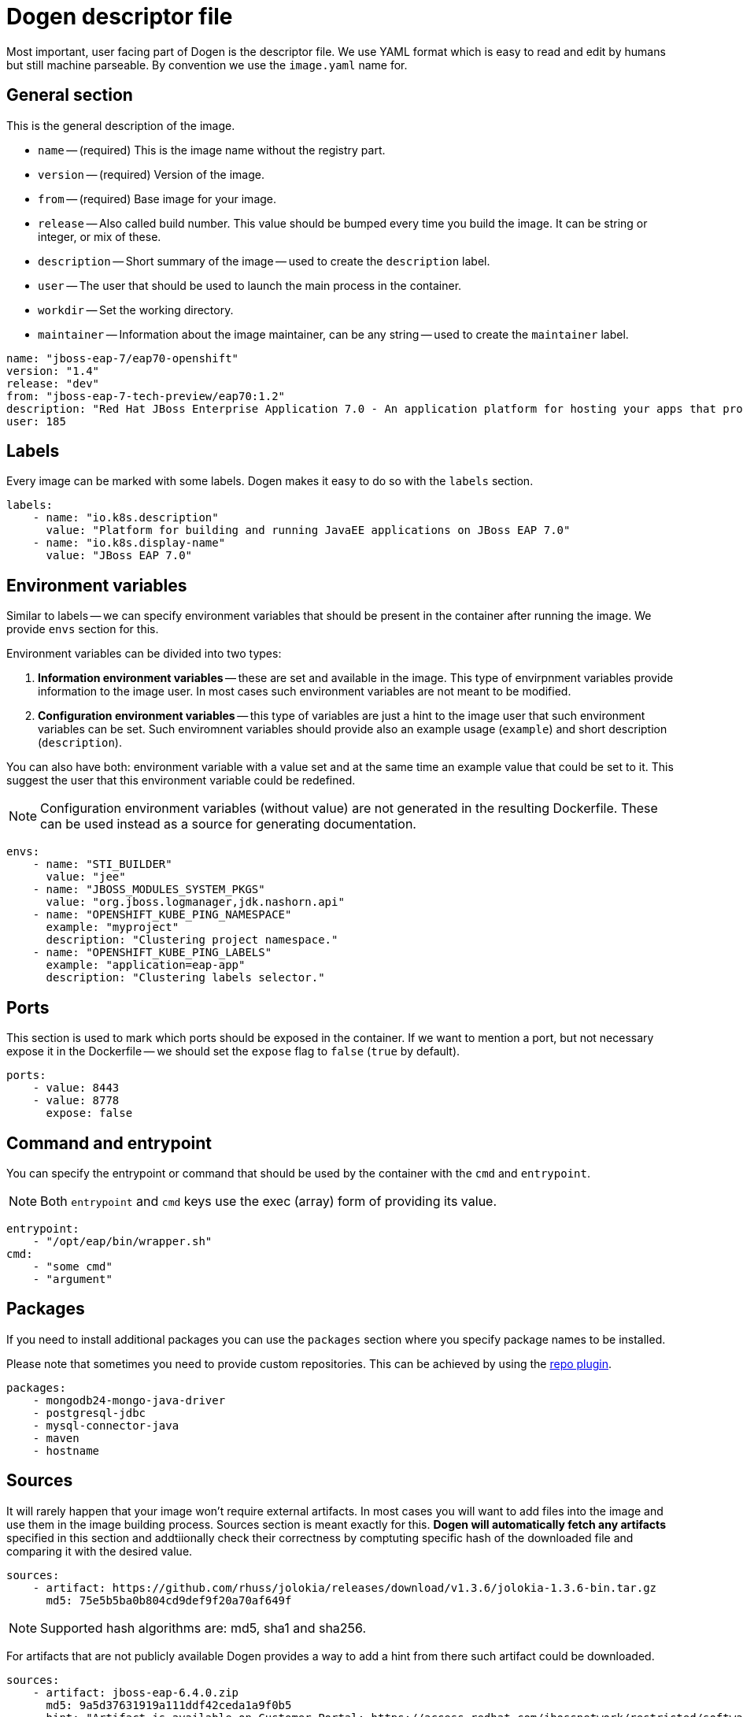 # Dogen descriptor file

Most important, user facing part of Dogen is the descriptor file. We use YAML format which is easy to read and edit by humans but still machine parseable. By convention we use the `image.yaml` name for.

## General section

This is the general description of the image.

* `name` -- (required) This is the image name without the registry part.
* `version` -- (required) Version of the image.
* `from` -- (required) Base image for your image.
* `release` -- Also called build number. This value should be bumped every time you build the image. It can be string or integer, or mix of these.
* `description` -- Short summary of the image -- used to create the `description` label.
* `user` -- The user that should be used to launch the main process in the container.
* `workdir` -- Set the working directory.
* `maintainer` -- Information about the image maintainer, can be any string -- used to create the `maintainer` label.

```yaml
name: "jboss-eap-7/eap70-openshift"
version: "1.4"
release: "dev"
from: "jboss-eap-7-tech-preview/eap70:1.2"
description: "Red Hat JBoss Enterprise Application 7.0 - An application platform for hosting your apps that provides an innovative modular, cloud-ready architecture, powerful management and automation, and world class developer productivity."
user: 185
```

## Labels

Every image can be marked with some labels. Dogen makes it easy to do so with the `labels` section.

```yaml
labels:
    - name: "io.k8s.description"
      value: "Platform for building and running JavaEE applications on JBoss EAP 7.0"
    - name: "io.k8s.display-name"
      value: "JBoss EAP 7.0"
```

## Environment variables

Similar to labels -- we can specify environment variables that should be present in the container after running the image. We provide `envs` section for this.

Environment variables can be divided into two types:

1. *Information environment variables* -- these are set and available in the image. This type of envirpnment variables provide information to the image user. In most cases such environment variables are not meant to be modified.
2. *Configuration environment variables* -- this type of variables are just a hint to the image user that such environment variables can be set. Such enviromnent variables should provide also an example usage (`example`) and short description (`description`).

You can also have both: environment variable with a value set and at the same time an example value that could be set to it. This suggest the user that this environment variable could be redefined.

NOTE: Configuration environment variables (without value) are not generated in the resulting Dockerfile. These can be used instead as a source for generating documentation.

```yaml
envs:
    - name: "STI_BUILDER"
      value: "jee"
    - name: "JBOSS_MODULES_SYSTEM_PKGS"
      value: "org.jboss.logmanager,jdk.nashorn.api"
    - name: "OPENSHIFT_KUBE_PING_NAMESPACE"
      example: "myproject"
      description: "Clustering project namespace."
    - name: "OPENSHIFT_KUBE_PING_LABELS"
      example: "application=eap-app"
      description: "Clustering labels selector."
```

## Ports

This section is used to mark which ports should be exposed in the container. If we want to mention a port, but not necessary expose it in the Dockerfile -- we should set the `expose` flag to `false` (`true` by default).

```yaml
ports:
    - value: 8443
    - value: 8778
      expose: false
```

## Command and entrypoint

You can specify the entrypoint or command that should be used by the container with the `cmd` and `entrypoint`.

NOTE: Both `entrypoint` and `cmd` keys use the exec (array) form of providing its value.

```yaml
entrypoint:
    - "/opt/eap/bin/wrapper.sh"
cmd:
    - "some cmd"
    - "argument"
```

## Packages

If you need to install additional packages you can use the `packages` section where you specify package names to be installed.

Please note that sometimes you need to provide custom repositories. This can be achieved by using the link:https://github.com/jboss-dockerfiles/dogen/blob/master/dogen/plugins/repo.py[repo plugin].

```yaml
packages:
    - mongodb24-mongo-java-driver
    - postgresql-jdbc
    - mysql-connector-java
    - maven
    - hostname
```

## Sources

It will rarely happen that your image won't require external artifacts. In most cases you will want to add files into the image and use them in the image building process. Sources section is meant exactly for this. *Dogen will automatically fetch any artifacts* specified in this section and addtiionally check their correctness by comptuting specific hash of the downloaded file and comparing it with the desired value.

```yaml
sources:
    - artifact: https://github.com/rhuss/jolokia/releases/download/v1.3.6/jolokia-1.3.6-bin.tar.gz
      md5: 75e5b5ba0b804cd9def9f20a70af649f
```

NOTE: Supported hash algorithms are: md5, sha1 and sha256.

For artifacts that are not publicly available Dogen provides a way to add a hint from there such artifact could be downloaded.

```yaml
sources:
    - artifact: jboss-eap-6.4.0.zip
      md5: 9a5d37631919a111ddf42ceda1a9f0b5
      hint: "Artifact is available on Customer Portal: https://access.redhat.com/jbossnetwork/restricted/softwareDetail.html?softwareId=37393&product=appplatform&version=6.4&downloadType=distributions"
```

When Dogen will be executed for such artifact it'll give you all required information to get going:

```
2017-06-07 12:55:25,088 dogen        INFO     Artifact is available on Customer Portal: https://access.redhat.com/jbossnetwork/restricted/softwareDetail.html?softwareId=37393&product=appplatform&version=6.4&downloadType=distributions
2017-06-07 12:55:25,088 dogen        INFO     Please download the 'jboss-eap-6.4.0.zip' artifact manually and save it as '/home/goldmann/jboss-eap-6-image/target/image/jboss-eap-6.4.0.zip'
2017-06-07 12:55:25,088 dogen        ERROR    Artifact 'jboss-eap-6.4.0.zip' could not be fetched!
```
## Scripts

Scipts are the *most important* section in the descriptor file. Scripts are responsible for actually building the image -- all modifications are done in scripts, we do not execute any commands in with `RUN` instrutions directly. A script can be written in any language, as long as its interpreter will be available inside of the image. It is common that scripts are written in Bash.

Scripts are divided into "packages". A package is a set of scripts (but can be only one!) that are together solving a particular problem. For example consider installing a jolokia JAR file into an image. You need to copy the jar file, change the owner and probably modify (or add) some configuration files. Now, it could happen that you need to install jolokia in multiple images - in this case you can share a single package with many images byt just adding it in the scripts section!

For each package you can specify the user that should be used to execute it (`root` by default).

```yaml
scripts:
    - package: dynamic-resources
      exec: install.sh
    - package: s2i-common
      exec: install.sh
    - package: java-alternatives
      exec: run.sh
    - package: os-eap7-openshift
      exec: prepare.sh
    - package: os-eap-s2i
      exec: prepare.sh
    - package: os-java-jolokia
      exec: install_as_root
    - package: jolokia
      exec: configure.sh
      user: 185
```

## Volumes

In case you want to define link:https://docs.docker.com/engine/reference/builder/#volume[volumes] for your image, just use the `volumes` section!

```yaml
volumes:
    - "/opt/eap/standalone"
```

## Dogen

The `dogen` section is special. It contains instructions to the Dogen tool itself.

* `version` -- Pin the image descriptor to the specific version of Dogen. In case the Dogen version you run and the specified version are different -- generation will be interrupted
* `template` -- Specify the template location. It can be an URL. By default template provided with Dogen is used. You can override both by using the `--template` argument in CLI.
